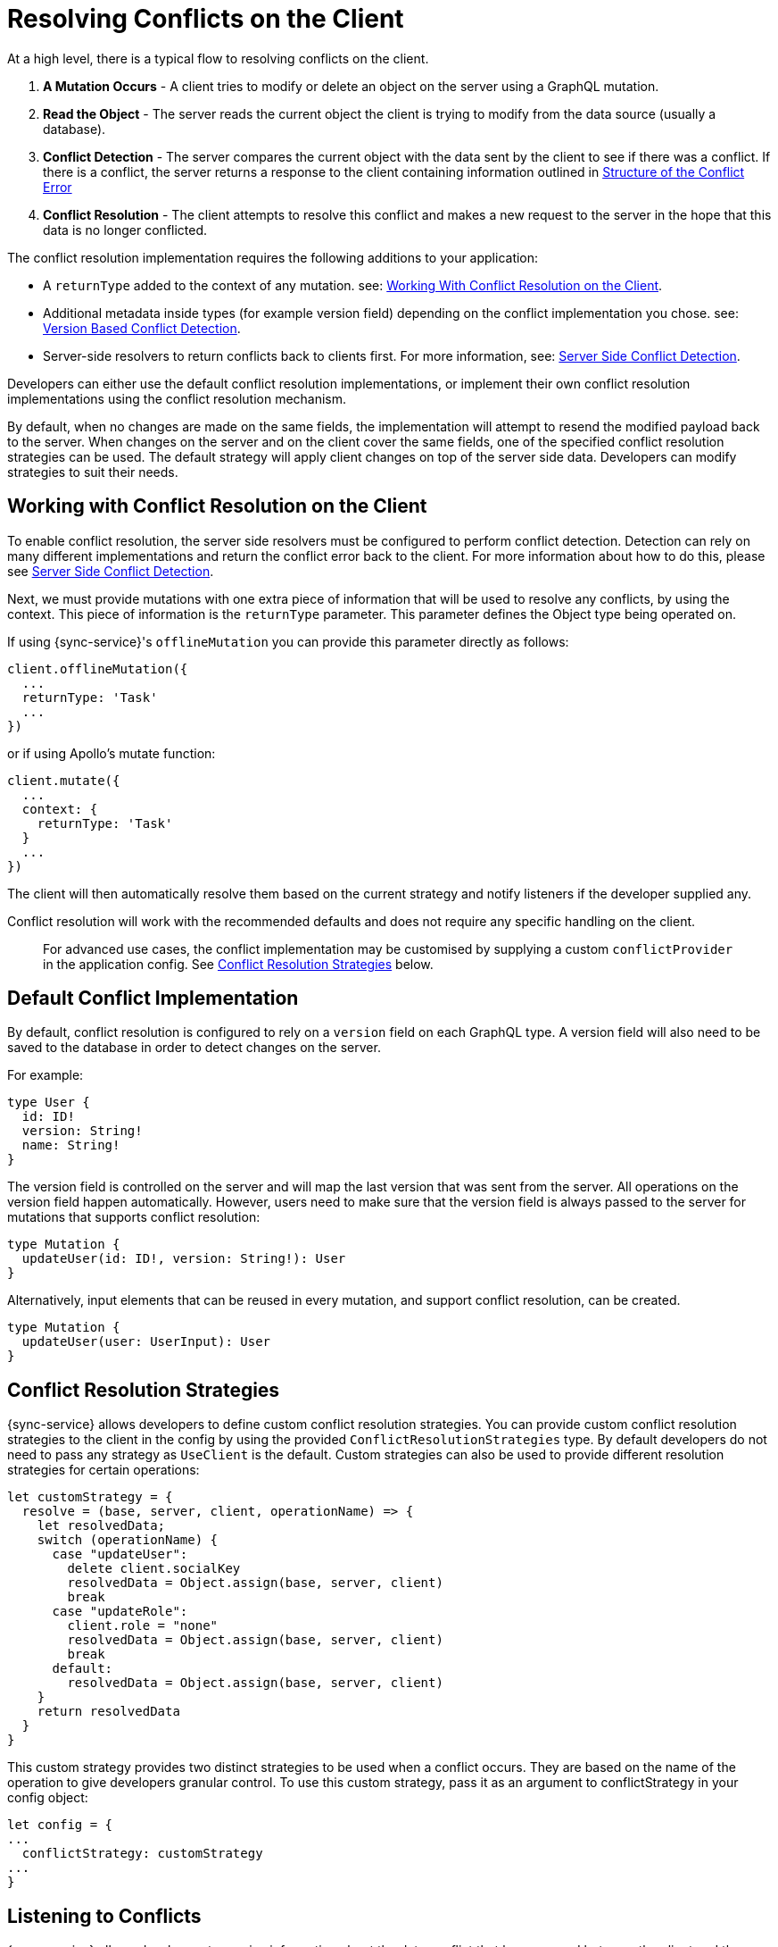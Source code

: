 = Resolving Conflicts on the Client

At a high level, there is a typical flow to resolving conflicts on the client.

. *A Mutation Occurs* - A client tries to modify or delete an object on the server using a GraphQL mutation.
. *Read the Object* - The server reads the current object the client is trying to modify from the data source (usually a database).
. *Conflict Detection* - The server compares the current object with the data sent by the client to see if there was a conflict. If there is a conflict, the server returns a response to the client containing information outlined in <<#error-structure, Structure of the Conflict Error>>
. *Conflict Resolution* - The client attempts to resolve this conflict and makes a new request to the server in the hope that this data is no longer conflicted.

The conflict resolution implementation requires the following additions to your application:

- A `returnType` added to the context of any mutation. see: <<#working-with-conflicts-client, Working With Conflict Resolution on the Client>>.
- Additional metadata inside types (for example version field) depending on the conflict implementation you chose. see: <<#version-based-conflict, Version Based Conflict Detection>>.
- Server-side resolvers to return conflicts back to clients first. For more information, see: <<#conflict-resolution-{context}, Server Side Conflict Detection>>.

Developers can either use the default conflict resolution implementations, or implement their own conflict resolution implementations using the conflict resolution mechanism.

By default, when no changes are made on the same fields, the implementation will attempt to resend the modified payload back to the server. When changes on the server and on the client cover the same fields, one of the specified conflict resolution strategies can be used. The default strategy will apply client changes on top of the server side data. Developers can modify strategies to suit their needs.

[#working-with-conflicts-client]
== Working with Conflict Resolution on the Client

To enable conflict resolution, the server side resolvers must be configured to perform conflict detection. Detection can rely on many different implementations and return the conflict error back to the client. For more information about how to do this, please see <<#conflict-resolution-{context}, Server Side Conflict Detection>>.

Next, we must provide mutations with one extra piece of information that will be used to resolve any conflicts, by using the context. This piece of information is the `returnType` parameter. This parameter defines the Object type being operated on.

If using {sync-service}'s `offlineMutation` you can provide this parameter directly as follows:

[source,javascript]
----
client.offlineMutation({
  ...
  returnType: 'Task'
  ...
})
----

or if using Apollo's mutate function:

[source,javascript]
----
client.mutate({
  ...
  context: {
    returnType: 'Task'
  }
  ...
})
----

The client will then automatically resolve them based on the current strategy and notify listeners if the developer supplied any.

Conflict resolution will work with the recommended defaults and does not require any specific handling on the client.

> For advanced use cases, the conflict implementation may be customised by supplying a custom `conflictProvider` in the application config. See <<#conflict-resolution-strategies,Conflict Resolution Strategies>> below.

== Default Conflict Implementation

By default, conflict resolution is configured to rely on a `version` field on each GraphQL type. A version field will also need to be saved to the database in order to detect changes on the server.

For example:

[source,javascript]
----
type User {
  id: ID!
  version: String!
  name: String!
}
----

The version field is controlled on the server and will map the last version that was sent from the server. All operations on the version field happen automatically. However, users need to make sure that the version field is always passed to the server for mutations that supports conflict resolution:

[source,javascript]
----
type Mutation {
  updateUser(id: ID!, version: String!): User
}
----

Alternatively, input elements that can be reused in every mutation, and support conflict resolution, can be created.

[source,javascript]
----
type Mutation {
  updateUser(user: UserInput): User
}
----

[#conflict-resolution-strategies]
== Conflict Resolution Strategies

{sync-service} allows developers to define custom conflict resolution strategies. You can provide custom conflict resolution strategies to the client in the config by using the provided `ConflictResolutionStrategies` type. By default developers do not need to pass any strategy as `UseClient` is the default. Custom strategies can also be used to provide different resolution strategies for certain operations:

[source,javascript]
----
let customStrategy = {
  resolve = (base, server, client, operationName) => {
    let resolvedData;
    switch (operationName) {
      case "updateUser":
        delete client.socialKey
        resolvedData = Object.assign(base, server, client)
        break
      case "updateRole":
        client.role = "none"
        resolvedData = Object.assign(base, server, client)
        break
      default:
        resolvedData = Object.assign(base, server, client)
    }
    return resolvedData
  }
}
----

This custom strategy provides two distinct strategies to be used when a conflict occurs. They are based on the name of the operation to give developers granular control. To use this custom strategy, pass it as an argument to conflictStrategy in your config object:

[source,javascript]
----
let config = {
...
  conflictStrategy: customStrategy
...
}
----

== Listening to Conflicts

{sync-service} allows developers to receive information about the data conflict that has occurred between the client and the server.

When a conflict occurs, {sync-service} attempts to perform a field level resolution of data - it will check all fields of its type to see if both the client or server has changed the same field. The client can be notified in one of two scenarios.

If both client and server have changed any of the same fields, the `conflictOccurred` method of the `ConflictListener` will be triggered.

If the client and server have not changed any of the same fields, and the data can be easily merged, the `mergeOccurred` method of your `ConflictListener` will be triggered.

Developers can supply their own `conflictListener` implementation

[source,javascript]
----
class ConflictLogger implements ConflictListener {
  conflictOccurred(operationName, resolvedData, server, client) {
    console.log("Conflict occurred with the following:")
    console.log(`data: ${JSON.stringify(resolvedData)}, server: ${JSON.stringify(server)}, client: ${JSON.stringify(client)}, operation:  ${JSON.stringify(operationName)}`);
  }
  mergeOccurred(operationName, resolvedData, server, client) {
    console.log("Merge occurred with the following:")
    console.log(`data: ${JSON.stringify(resolvedData)}, server: ${JSON.stringify(server)}, client: ${JSON.stringify(client)}, operation:  ${JSON.stringify(operationName)}`);
  }
}

let config = {
...
  conflictListener: new ConflictLogger()
...
}
----

== Pre-Conflict Errors

{sync-service} provides a mechanism for developers to check for a 'pre-conflict' before a mutation occurs. It does this out of the box by checking whether or not the data being sent conflicts locally. This happens when a mutation (or the act of creating a mutation) is initiated and before being sent new data arrives via subscriptions.

An example of when this is useful could be when a user performs the following actions:

. Open a form on their device
. Begin working on the pre-populated data on this form
. While working, the client receives new data from the server from subscriptions
. The client is now conflicted but the user is unaware.
. When the user presses submit {sync-service} notices that their data is conflicted and provides the developer with a way to warn the user.

To use this feature, and therefore potentially save unecessary round-trips to the server with data which is definitely conflicted, developers can make use of the error returned by {sync-service}. An example of how developers can use this error can be seen below.

[source,javascript]
----
return client.offlineMutation({
  ...
}).then(result => {
  // handle the result
}).catch(error => {
  if (error.networkError && error.networkError.localConflict) {
    // handle pre-conflict here by potentially
    // providing an alert with a chance to update data before pressing send again
  }
})
----
